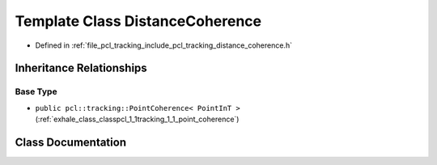 .. _exhale_class_classpcl_1_1tracking_1_1_distance_coherence:

Template Class DistanceCoherence
================================

- Defined in :ref:`file_pcl_tracking_include_pcl_tracking_distance_coherence.h`


Inheritance Relationships
-------------------------

Base Type
*********

- ``public pcl::tracking::PointCoherence< PointInT >`` (:ref:`exhale_class_classpcl_1_1tracking_1_1_point_coherence`)


Class Documentation
-------------------


.. doxygenclass:: pcl::tracking::DistanceCoherence
   :members:
   :protected-members:
   :undoc-members: